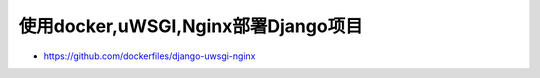 使用docker,uWSGI,Nginx部署Django项目
====================================

-  https://github.com/dockerfiles/django-uwsgi-nginx
